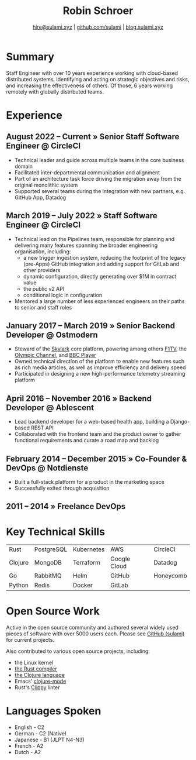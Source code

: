 #+TITLE: Robin Schroer
#+SUBTITLE: [[mailto:hire@sulami.xyz][hire@sulami.xyz]] | [[https://github.com/sulami][github.com/sulami]] | [[https://blog.sulami.xyz][blog.sulami.xyz]]
#+LATEX_CLASS: scrartcl
#+LATEX_CLASS_OPTIONS: [a4paper,10pt]
#+LATEX_HEADER: \usepackage[utf8]{inputenc}
#+LATEX_HEADER: \usepackage{hyperref}
#+LATEX_HEADER: \usepackage{palatino}
#+LATEX_HEADER: \usepackage{sectsty}
#+LATEX_HEADER: \usepackage{xcolor}
#+LATEX_HEADER: \renewcommand{\sfdefault}{Palatino}
#+LATEX_HEADER: \renewcommand{\ttdefault}{Palatino}
#+LATEX_HEADER: \subsectionfont{\normalfont\itshape\textbf}
#+LATEX_HEADER: \pagenumbering{gobble}
#+LATEX_HEADER: \usepackage[margin=20mm, bmargin=0mm]{geometry}
#+LATEX_HEADER: \linespread{1.0}
#+LATEX_HEADER: \setlength\parindent{0pt}
#+LATEX_HEADER: \setlength{\tabcolsep}{24pt}
#+LATEX_HEADER: \hypersetup{colorlinks, linkcolor={red!50!black}, citecolor={blue!50!black}, urlcolor={blue!80!black}}
#+LATEX_HEADER: \setcounter{secnumdepth}{0}
@@html:<!--@@\vspace{-25mm}@@html:-->@@

* Summary

Staff Engineer with over 10 years experience working with cloud-based
distributed systems, identifying and acting on strategic objectives
and risks, and increasing the effectiveness of others. Of those, 6
years working remotely with globally distributed teams.

* Experience

** August 2022 – Current » Senior Staff Software Engineer @ CircleCI

- Technical leader and guide across multiple teams in the core
  business domain
- Facilitated inter-departmental communication and alignment
- Part of an architecture task force driving the migration away from
  the original monolithic system
- Supported several teams during the integration with new partners,
  e.g. GitHub App, Datadog

** March 2019 – July 2022 » Staff Software Engineer @ CircleCI

- Technical lead on the Pipelines team, responsible for planning and
  delivering many features spanning the broader engineering
  organisation, including:
  - a new trigger ingestion system, reducing the footprint of the
    legacy (pre-Apps) GitHub integration and adding support for GitLab
    and other providers
  - dynamic configuration, directly generating over $1M in contract
    value
  - the public v2 API
  - conditional logic in configuration
- Mentored a large number of less experienced engineers on their paths
  to senior and staff roles

** January 2017 – March 2019 » Senior Backend Developer @ Ostmodern

- Steward of the [[https://www.skylarkplatform.com/][Skylark]] core platform, powering among others [[https://f1tv.formula1.com/][F1TV]],
  the [[https://olympics.com/en/live/][Olympic Channel]], and [[https://player.bbc.com/en/][BBC Player]]
- Owned technical direction of the platform to enable new features
  such as rich media articles, as well as improve efficiency and
  delivery speed
- Participated in designing a new high-performance telemetry streaming
  platform

** April 2016 – November 2016 » Backend Developer @ Ablescent

- Lead backend developer for a web-based health app, building a
  Django-based REST API
- Collaborated with the frontend team and the product owner to gather
  functional requirements and curate a road map and backlog

** February 2014 – December 2015 » Co-Founder & DevOps @ Notdienste

- Built a full-stack platform for a product in the marketing space
- Successfully exited through acquisition

** 2011 – 2014 » Freelance DevOps

@@html:<!--@@ \pagebreak @@html:-->@@

* Key Technical Skills

| Rust    | PostgreSQL | Kubernetes | AWS          | CircleCI  |
| Clojure | MongoDB    | Terraform  | Google Cloud | Datadog   |
| Go      | RabbitMQ   | Helm       | GitHub       | Honeycomb |
| Python  | Redis      | Docker     | GitLab       |           |

* Open Source Work

Active in the open source community and authored several widely used
pieces of software with over 5000 users each. Please see [[https://github.com/sulami][GitHub
(sulami)]] for current projects.@@html:<!--@@ \newline @@html:-->@@

Also contributed to various open source projects, including:
- the Linux kernel
- [[https://github.com/rust-lang/rust][the Rust compiler]]
- [[https://github.com/clojure/clojure][the Clojure language]]
- Emacs' [[https://github.com/clojure-emacs/clojure-mode][clojure-mode]]
- Rust's [[https://github.com/rust-lang/rust-clippy][Clippy]] linter

* Languages Spoken

- English - C2
- German - C2 (Native)
- Japanese - B1 (JLPT N4-N3)
- French - A2
- Dutch - A2
